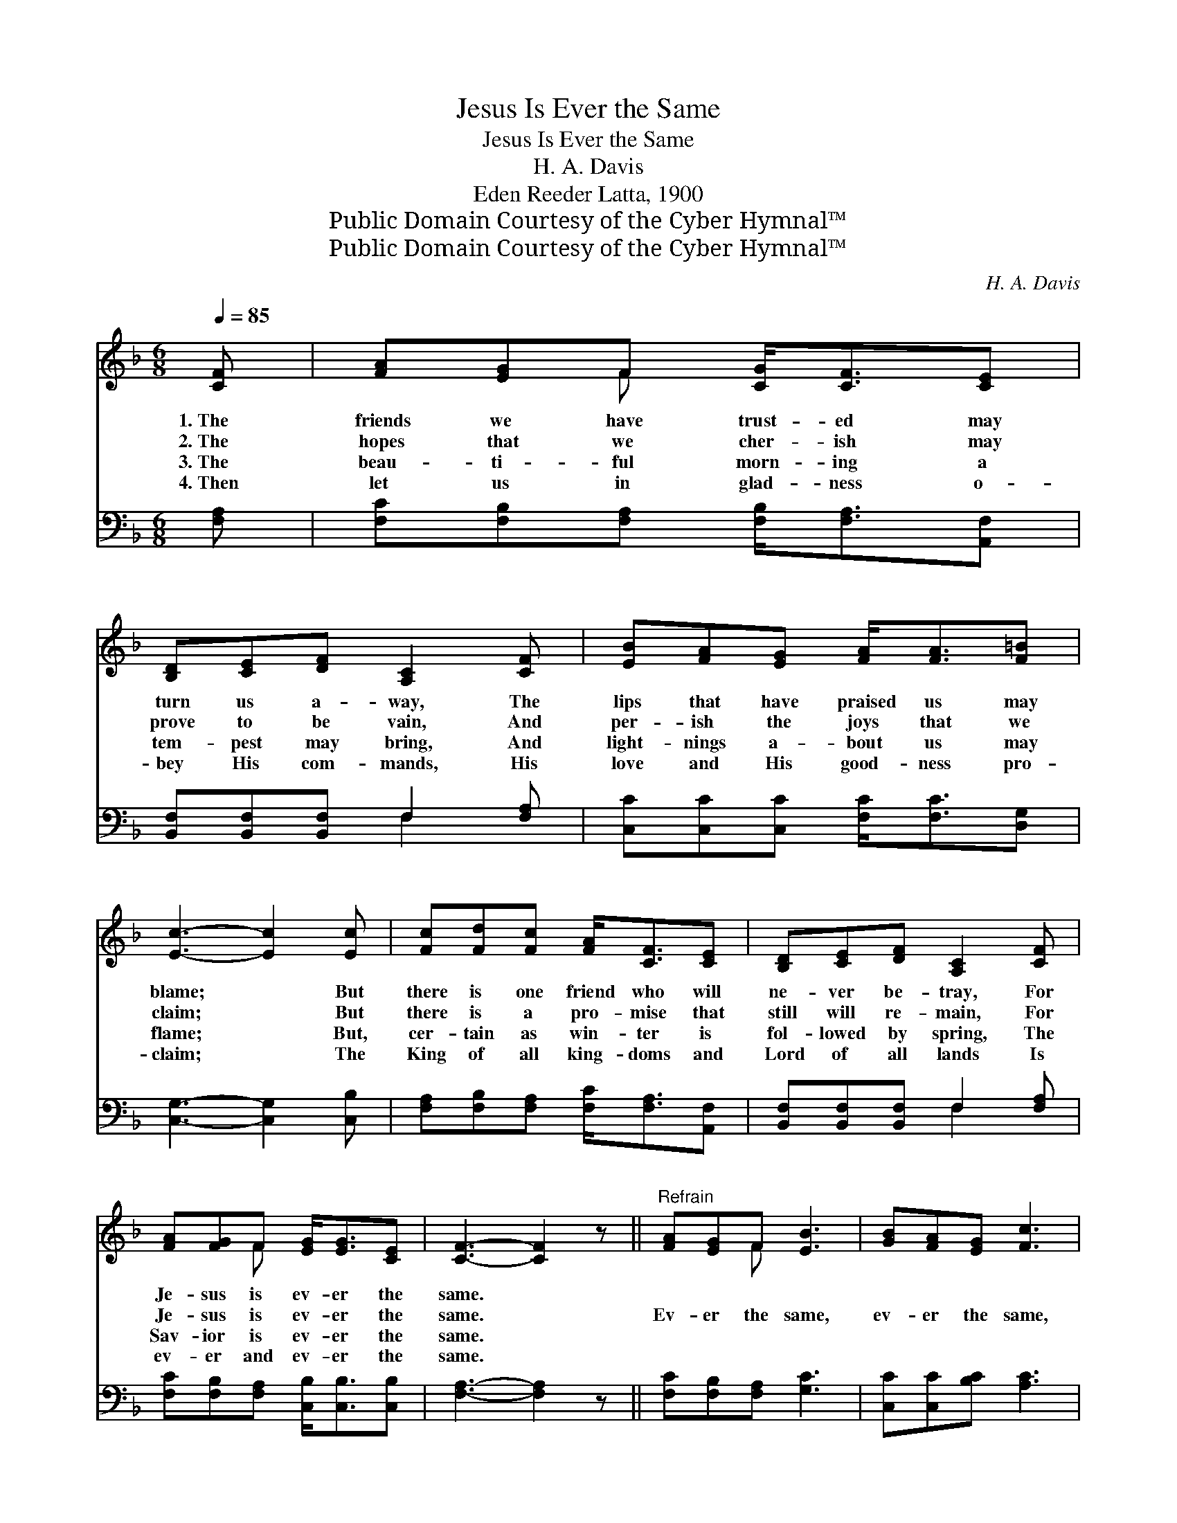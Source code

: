 X:1
T:Jesus Is Ever the Same
T:Jesus Is Ever the Same
T:H. A. Davis
T:Eden Reeder Latta, 1900
T:Public Domain Courtesy of the Cyber Hymnal™
T:Public Domain Courtesy of the Cyber Hymnal™
C:H. A. Davis
Z:Public Domain
Z:Courtesy of the Cyber Hymnal™
%%score ( 1 2 ) ( 3 4 )
L:1/8
Q:1/4=85
M:6/8
K:F
V:1 treble 
V:2 treble 
V:3 bass 
V:4 bass 
V:1
 [CF] | [FA][EG]F [CG]<[CF][CE] | [B,D][CE][DF] [A,C]2 [CF] | [EB][FA][EG] [FA]<[FA][F=B] | %4
w: 1.~The|friends we have trust- ed may|turn us a- way, The|lips that have praised us may|
w: 2.~The|hopes that we cher- ish may|prove to be vain, And|per- ish the joys that we|
w: 3.~The|beau- ti- ful morn- ing a|tem- pest may bring, And|light- nings a- bout us may|
w: 4.~Then|let us in glad- ness o-|bey His com- mands, His|love and His good- ness pro-|
 [Ec]3- [Ec]2 [Ec] | [Fc][Fd][Fc] [FA]<[CF][CE] | [B,D][CE][DF] [A,C]2 [CF] | %7
w: blame; * But|there is one friend who will|ne- ver be- tray, For|
w: claim; * But|there is a pro- mise that|still will re- main, For|
w: flame; * But,|cer- tain as win- ter is|fol- lowed by spring, The|
w: claim; * The|King of all king- doms and|Lord of all lands Is|
 [FA][FG]F [EG]<[EG][CE] | [CF]3- [CF]2 z ||"^Refrain" [FA][EG]F [EB]3 | [GB][FA][EG] [Fc]3 | %11
w: Je- sus is ev- er the|same. *|||
w: Je- sus is ev- er the|same. *|Ev- er the same,|ev- er the same,|
w: Sav- ior is ev- er the|same. *|||
w: ev- er and ev- er the|same. *|||
 [Fc][Fc][Gc] [Fd]<[Fd][F=B] | [Ec]3- [Ec]2 z | [Fc][EB][FA] [EB]3 | [EB][FA]G [FA]2 [CF] | %15
w: ||||
w: Je- sus is ev- er the|same; *|Ev- er the same,|ev- er the same, Yes,|
w: ||||
w: ||||
 [DG][DG][DG] [CG]<[CF][CE] | F3- [CF]2 |] %17
w: ||
w: Je- sus is ev- er the|same. *|
w: ||
w: ||
V:2
 x | x2 F x3 | x6 | x6 | x6 | x6 | x6 | x2 F x3 | x6 || x2 F x3 | x6 | x6 | x6 | x6 | x2 G x3 | %15
 x6 | C>CD x2 |] %17
V:3
 [F,A,] | [F,C][F,B,][F,A,] [F,B,]<[F,A,][A,,F,] | [B,,F,][B,,F,][B,,F,] F,2 [F,A,] | %3
w: ~|~ ~ ~ ~ ~ ~|~ ~ ~ ~ ~|
 [C,C][C,C][C,C] [F,C]<[F,C][D,G,] | [C,G,]3- [C,G,]2 [C,B,] | %5
w: ~ ~ ~ ~ ~ ~|~ * ~|
 [F,A,][F,B,][F,A,] [F,C]<[F,A,][A,,F,] | [B,,F,][B,,F,][B,,F,] F,2 [F,A,] | %7
w: ~ ~ ~ ~ ~ ~|~ ~ ~ ~ ~|
 [F,C][F,B,][F,A,] [C,B,]<[C,B,][C,B,] | [F,A,]3- [F,A,]2 z || [F,C][F,B,][F,A,] [G,C]3 | %10
w: ~ ~ ~ ~ ~ ~|~ *|~ ~ ~ ~|
 [C,C][C,C][B,C] [A,C]3 | [F,A,][F,A,][E,G,] [D,A,]<[D,A,]G, | [C,G,]3- [C,G,]2 z | %13
w: ~ ~ ~ ~|~ ~ ~ ~ ~ ~|~ *|
 [A,C][G,C][F,C] [C,C]3 | [C,C][D,C][E,C] [F,C]2 [F,A,] | %15
w: ~ ~ ~ ~|~ ~ ~ ~ ~|
 [B,,B,][B,,B,][B,,B,] [C,B,]<[C,A,][C,G,] | A,>A,B, [F,A,]2 |] %17
w: ~ ~ ~ ~ ~ is|ev- er the same.|
V:4
 x | x6 | x3 F,2 x | x6 | x6 | x6 | x3 F,2 x | x6 | x6 || x6 | x6 | x5 G, | x6 | x6 | x6 | x6 | %16
 F,3- x2 |] %17

